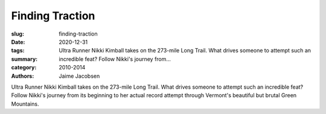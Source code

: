 Finding Traction
################

:slug: finding-traction
:date: 2020-12-31
:tags: 
:summary: Ultra Runner Nikki Kimball takes on the 273-mile Long Trail. What drives someone to attempt such an incredible feat? Follow Nikki's journey from...
:category: 2010-2014
:authors: Jaime Jacobsen

Ultra Runner Nikki Kimball takes on the 273-mile Long Trail. What drives someone to attempt such an incredible feat? Follow Nikki's journey from its beginning to her actual record attempt through Vermont's beautiful but brutal Green Mountains.
